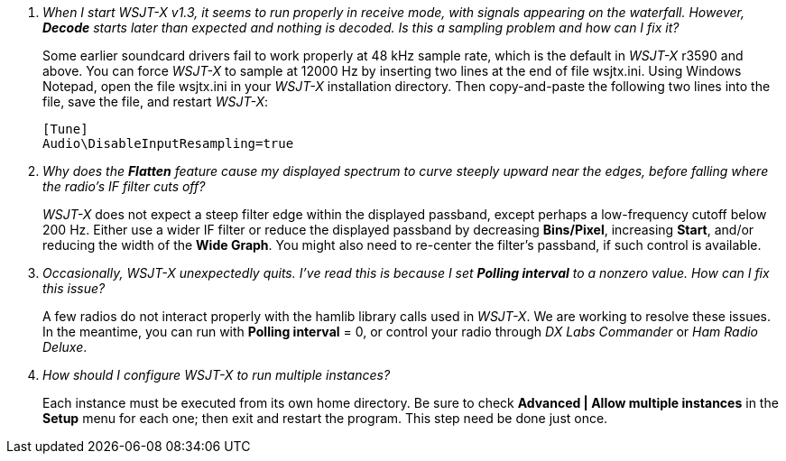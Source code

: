 // Status=review

[qanda]
When I start _WSJT-X_ v1.3, it seems to run properly in receive mode, with signals appearing on the waterfall. However, *Decode* starts later than expected and nothing is decoded. Is this a sampling problem and how can I fix it?::

Some earlier soundcard drivers fail to work properly at 48 kHz sample
rate, which is the default in _WSJT-X_ r3590 and above.  You can force _WSJT-X_
to sample at 12000 Hz by inserting two lines at the end of file
+wsjtx.ini+.  Using Windows Notepad, open the file +wsjtx.ini+ in your
_WSJT-X_ installation directory. Then copy-and-paste the following
two lines into the file, save the file, and restart _WSJT-X_:

 [Tune]
 Audio\DisableInputResampling=true

Why does the *Flatten* feature cause my displayed spectrum to curve steeply upward near the edges, before falling where the radio's IF filter cuts off?::

_WSJT-X_ does not expect a steep filter edge within the displayed
passband, except perhaps a low-frequency cutoff below 200 Hz. Either use a
wider IF filter or reduce the displayed passband by decreasing
*Bins/Pixel*, increasing *Start*, and/or reducing the width of the
*Wide Graph*.  You might also need to re-center the filter's passband,
if such control is available.

Occasionally, _WSJT-X_ unexpectedly quits. I've read this is because I set *Polling interval* to a nonzero value. How can I fix this issue?::

A few radios do not interact properly with the +hamlib+ library calls used in
_WSJT-X_.  We are working to resolve these issues.  In the meantime,
you can run with *Polling interval* = 0, or control your radio through
_DX Labs Commander_ or _Ham Radio Deluxe_.

How should I configure _WSJT-X_ to run multiple instances?::

Each instance must be executed from its own home directory.  Be sure to 
check *Advanced | Allow multiple instances* in the *Setup* menu
for each one; then exit and restart the program.  This step need be
done just once.
